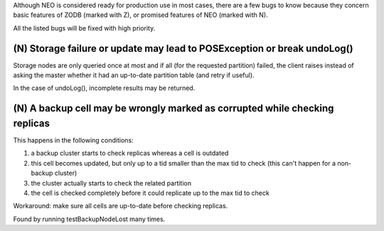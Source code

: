 Although NEO is considered ready for production use in most cases, there are
a few bugs to know because they concern basic features of ZODB (marked with Z),
or promised features of NEO (marked with N).

All the listed bugs will be fixed with high priority.

(N) Storage failure or update may lead to POSException or break undoLog()
-------------------------------------------------------------------------

Storage nodes are only queried once at most and if all (for the requested
partition) failed, the client raises instead of asking the master whether it
had an up-to-date partition table (and retry if useful).

In the case of undoLog(), incomplete results may be returned.

(N) A backup cell may be wrongly marked as corrupted while checking replicas
----------------------------------------------------------------------------

This happens in the following conditions:

1. a backup cluster starts to check replicas whereas a cell is outdated
2. this cell becomes updated, but only up to a tid smaller than the max tid
   to check (this can't happen for a non-backup cluster)
3. the cluster actually starts to check the related partition
4. the cell is checked completely before it could replicate up to the max tid
   to check

Workaround: make sure all cells are up-to-date before checking replicas.

Found by running testBackupNodeLost many times.
